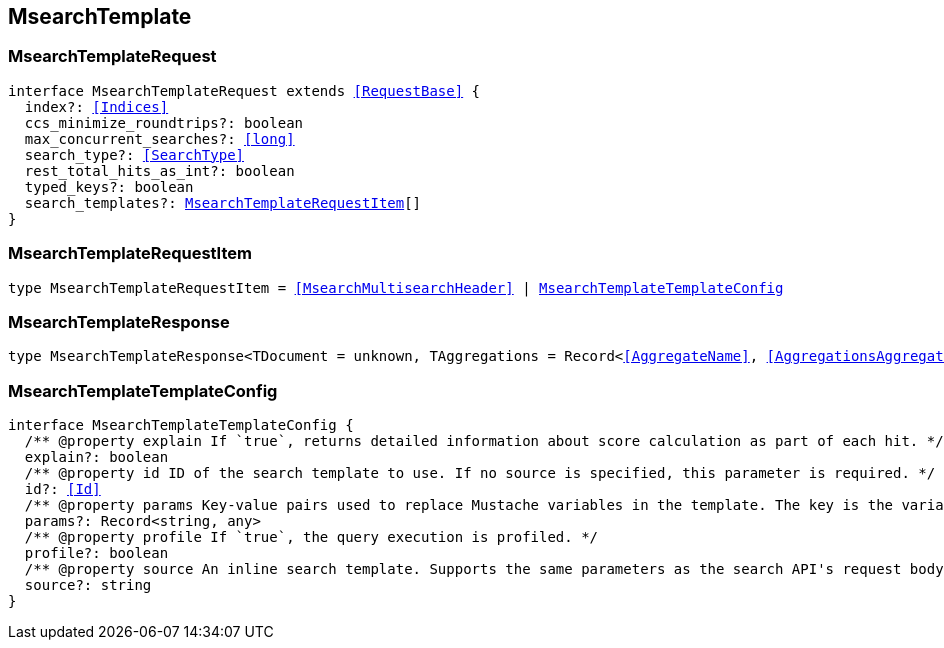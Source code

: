 [[reference-shared-types--global-msearch-template]]

== MsearchTemplate

////////
===========================================================================================================================
||                                                                                                                       ||
||                                                                                                                       ||
||                                                                                                                       ||
||        ██████╗ ███████╗ █████╗ ██████╗ ███╗   ███╗███████╗                                                            ||
||        ██╔══██╗██╔════╝██╔══██╗██╔══██╗████╗ ████║██╔════╝                                                            ||
||        ██████╔╝█████╗  ███████║██║  ██║██╔████╔██║█████╗                                                              ||
||        ██╔══██╗██╔══╝  ██╔══██║██║  ██║██║╚██╔╝██║██╔══╝                                                              ||
||        ██║  ██║███████╗██║  ██║██████╔╝██║ ╚═╝ ██║███████╗                                                            ||
||        ╚═╝  ╚═╝╚══════╝╚═╝  ╚═╝╚═════╝ ╚═╝     ╚═╝╚══════╝                                                            ||
||                                                                                                                       ||
||                                                                                                                       ||
||    This file is autogenerated, DO NOT send pull requests that changes this file directly.                             ||
||    You should update the script that does the generation, which can be found in:                                      ||
||    https://github.com/elastic/elastic-client-generator-js                                                             ||
||                                                                                                                       ||
||    You can run the script with the following command:                                                                 ||
||       npm run elasticsearch -- --version <version>                                                                    ||
||                                                                                                                       ||
||                                                                                                                       ||
||                                                                                                                       ||
===========================================================================================================================
////////
++++
<style>
.lang-ts a.xref {
  text-decoration: underline !important;
}
</style>
++++



[discrete]
[[MsearchTemplateRequest]]
=== MsearchTemplateRequest

[source,ts,subs=+macros]
----
interface MsearchTemplateRequest extends <<RequestBase>> {
  index?: <<Indices>>
  ccs_minimize_roundtrips?: boolean
  max_concurrent_searches?: <<long>>
  search_type?: <<SearchType>>
  rest_total_hits_as_int?: boolean
  typed_keys?: boolean
  search_templates?: <<MsearchTemplateRequestItem>>[]
}
----

[discrete]
[[MsearchTemplateRequestItem]]
=== MsearchTemplateRequestItem

[source,ts,subs=+macros]
----
type MsearchTemplateRequestItem = <<MsearchMultisearchHeader>> | <<MsearchTemplateTemplateConfig>>
----

[discrete]
[[MsearchTemplateResponse]]
=== MsearchTemplateResponse

[source,ts,subs=+macros]
----
type MsearchTemplateResponse<TDocument = unknown, TAggregations = Record<<<AggregateName>>, <<AggregationsAggregate>>>> = <<MsearchMultiSearchResult>><TDocument, TAggregations>
----

[discrete]
[[MsearchTemplateTemplateConfig]]
=== MsearchTemplateTemplateConfig

[source,ts,subs=+macros]
----
interface MsearchTemplateTemplateConfig {
  pass:[/**] @property explain If `true`, returns detailed information about score calculation as part of each hit. */
  explain?: boolean
  pass:[/**] @property id ID of the search template to use. If no source is specified, this parameter is required. */
  id?: <<Id>>
  pass:[/**] @property params Key-value pairs used to replace Mustache variables in the template. The key is the variable name. The value is the variable value. */
  params?: Record<string, any>
  pass:[/**] @property profile If `true`, the query execution is profiled. */
  profile?: boolean
  pass:[/**] @property source An inline search template. Supports the same parameters as the search API's request body. Also supports Mustache variables. If no id is specified, this parameter is required. */
  source?: string
}
----

